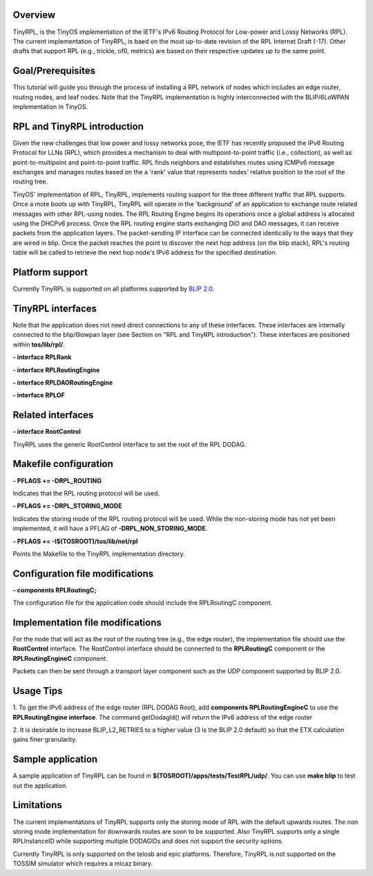 Overview
========

TinyRPL, is the TinyOS implementation of the IETF's IPv6 Routing
Protocol for Low-power and Lossy Networks (RPL). The current
implementation of TinyRPL, is baed on the most up-to-date revision of
the RPL Internet Draft (-17). Other drafts that support RPL (e.g.,
trickle, of0, metrics) are based on their respective updates up to the
same point.

Goal/Prerequisites
==================

This tutorial will guide you through the process of installing a RPL
network of nodes which includes an edge router, routing nodes, and leaf
nodes. Note that the TinyRPL implementation is highly interconnected
with the BLIP/6LoWPAN implementation in TinyOS.

.. _rpl_and_tinyrpl_introduction:

RPL and TinyRPL introduction
============================

Given the new challenges that low power and lossy networks pose, the
IETF has recently proposed the IPv6 Routing Protocol for LLNs (RPL),
which provides a mechanism to deal with multipoint-to-point traffic
(i.e., collection), as well as point-to-multipoint and point-to-point
traffic. RPL finds neighbors and establishes routes using ICMPv6 message
exchanges and manages routes based on the a 'rank' value that represents
nodes' relative position to the root of the routing tree.

TinyOS' implementation of RPL, TinyRPL, implements routing support for
the three different traffic that RPL supports. Once a mote boots up with
TinyRPL, TinyRPL will operate in the 'background' of an application to
exchange route related messages with other RPL-using nodes. The RPL
Routing Engine begins its operations once a global address is allocated
using the DHCPv6 process. Once the RPL routing engine starts exchanging
DIO and DAO messages, it can receive packets from the application
layers. The packet-sending IP interface can be connected identically to
the ways that they are wired in blip. Once the packet reaches the point
to discover the next hop address (on the blip stack), RPL's routing
table will be called to retrieve the next hop node's IPv6 address for
the specified destination.

.. _platform_support:

Platform support
================

Currently TinyRPL is supported on all platforms supported by `BLIP
2.0 <BLIP_2.0>`__.

.. _tinyrpl_interfaces:

TinyRPL interfaces
==================

Note that the application does not need direct connections to any of
these interfaces. These interfaces are internally connected to the
blip/6lowpan layer (see Section on "RPL and TinyRPL introduction").
These interfaces are positioned within **tos/lib/rpl/**.

**- interface RPLRank**

**- interface RPLRoutingEngine**

**- interface RPLDAORoutingEngine**

**- interface RPLOF**

.. _related_interfaces:

Related interfaces
==================

**- interface RootControl**

TinyRPL uses the generic RootControl interface to set the root of the
RPL DODAG.

.. _makefile_configuration:

Makefile configuration
======================

**- PFLAGS += -DRPL_ROUTING**

Indicates that the RPL routing protocol will be used.

**- PFLAGS += -DRPL_STORING_MODE**

Indicates the storing mode of the RPL routing protocol will be used.
While the non-storing mode has not yet been implemented, it will have a
PFLAG of **-DRPL_NON_STORING_MODE**.

**- PFLAGS += -I$(TOSROOT)/tos/lib/net/rpl**

Points the Makefile to the TinyRPL implementation directory.

.. _configuration_file_modifications:

Configuration file modifications
================================

**- components RPLRoutingC;**

The configuration file for the application code should include the
RPLRoutingC component.

.. _implementation_file_modifications:

Implementation file modifications
=================================

For the node that will act as the root of the routing tree (e.g., the
edge router), the implementation file should use the **RootControl**
interface. The RootControl interface should be connected to the
**RPLRoutingC** component or the **RPLRoutingEngineC** component.

Packets can then be sent through a transport layer component such as the
UDP component supported by BLIP 2.0.

.. _usage_tips:

Usage Tips
==========

1. To get the IPv6 address of the edge router (RPL DODAG Root), add
**components RPLRoutingEngineC** to use the **RPLRoutingEngine
interface**. The command getDodagId() will return the IPv6 address of
the edge router

2. It is desirable to increase BLIP_L2_RETRIES to a higher value (3 is
the BLIP 2.0 default) so that the ETX calculation gains finer
granularity.

.. _sample_application:

Sample application
==================

A sample application of TinyRPL can be found in
**$(TOSROOT)/apps/tests/TestRPL/udp/**. You can use **make blip** to
test out the application.

Limitations
===========

The current implementations of TinyRPL supports only the storing mode of
RPL with the default upwards routes. The non storing mode implementation
for downwards routes are soon to be supported. Also TinyRPL supports
only a single RPLInstanceID while supporting multiple DODAGIDs and does
not support the security options.

Currently TinyRPL is only supported on the telosb and epic platforms.
Therefore, TinyRPL is not supported on the TOSSIM simulator which
requires a micaz binary.
